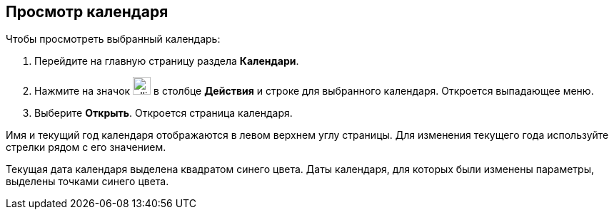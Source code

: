 == Просмотр календаря

Чтобы просмотреть выбранный календарь:

. Перейдите на главную страницу раздела *Календари*.

. Нажмите на значок image:workspace-user-guide/ellipsis.png[width=25pt,height=25pt] в столбце *Действия* и строке для выбранного календаря. Откроется выпадающее меню.

. Выберите *Открыть*. Откроется страница календаря.

Имя и текущий год календаря отображаются в левом верхнем углу страницы. Для изменения текущего года используйте стрелки рядом с его значением.

Текущая дата календаря выделена квадратом синего цвета. Даты календаря, для которых были изменены параметры, выделены точками синего цвета.


